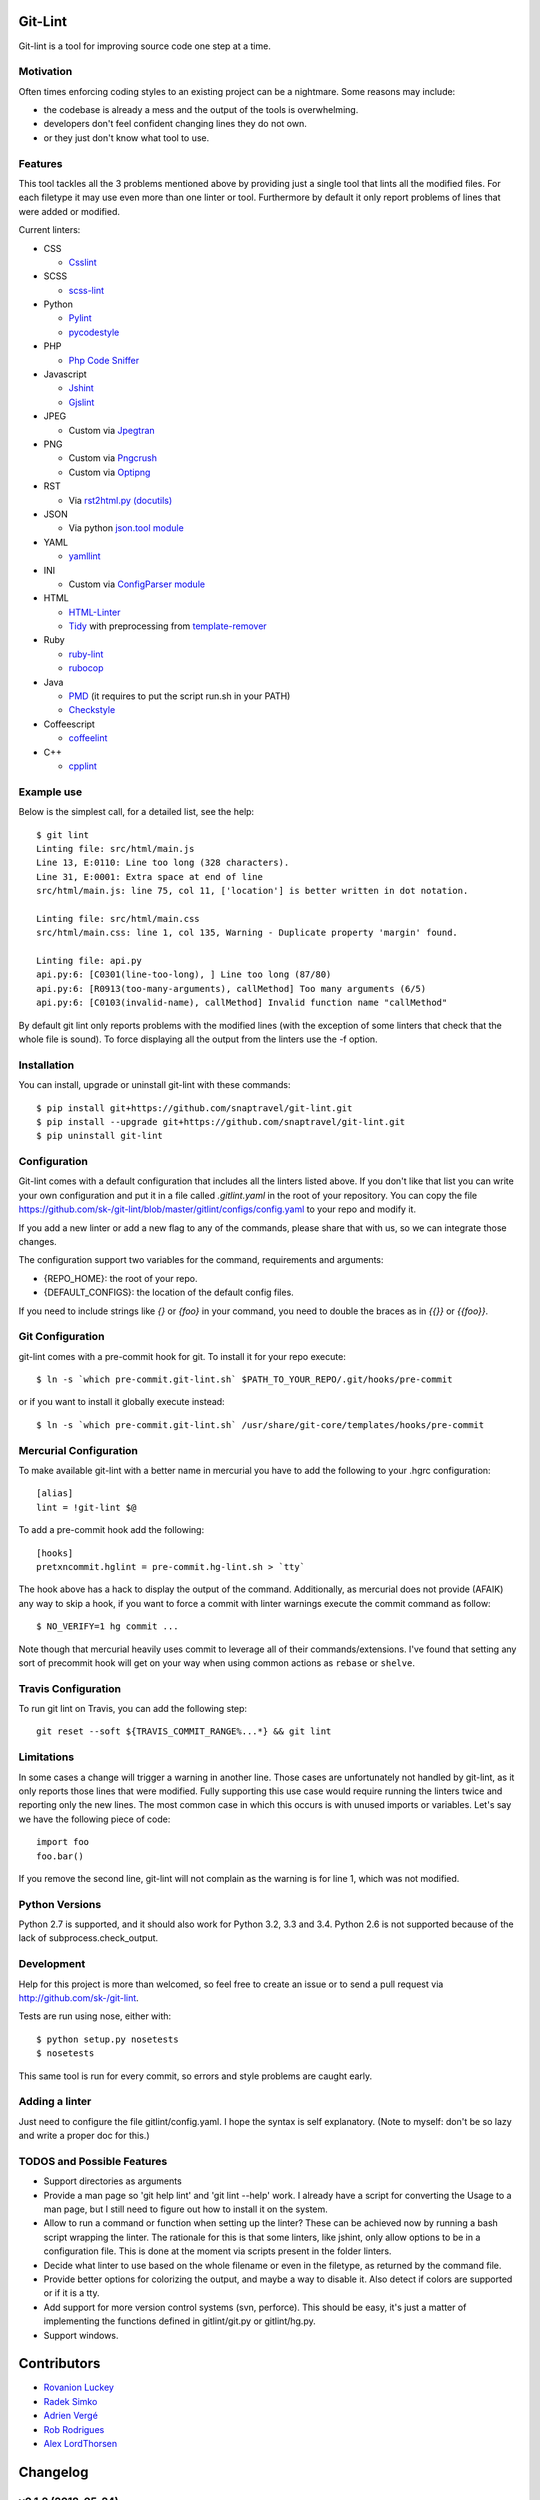 Git-Lint
========

.. image:: https://badge.fury.io/py/git-lint.svg
    :target: http://badge.fury.io/py/git-lint

.. image:: https://travis-ci.org/sk-/git-lint.svg?branch=master
    :target: https://travis-ci.org/sk-/git-lint

.. image:: https://coveralls.io/repos/sk-/git-lint/badge.svg?branch=master
    :target: https://coveralls.io/r/sk-/git-lint?branch=master

Git-lint is a tool for improving source code one step at a time.

Motivation
----------

Often times enforcing coding styles to an existing project can be a nightmare.
Some reasons may include:

* the codebase is already a mess and the output of the tools is overwhelming.
* developers don't feel confident changing lines they do not own.
* or they just don't know what tool to use.

Features
--------

This tool tackles all the 3 problems mentioned above by providing just a single
tool that lints all the modified files. For each filetype it may use even more
than one linter or tool. Furthermore by default it only report problems of lines
that were added or modified.

Current linters:

- CSS

  * `Csslint <https://github.com/stubbornella/csslint>`_

- SCSS

  * `scss-lint <https://github.com/causes/scss-lint>`_

- Python

  * `Pylint <http://www.pylint.org/>`_
  * `pycodestyle <https://github.com/PyCQA/pycodestyle>`_

- PHP

  * `Php Code Sniffer <http://pear.php.net/package/PHP_CodeSniffer/>`_

- Javascript

  * `Jshint <http://www.jshint.com/>`_
  * `Gjslint <https://developers.google.com/closure/utilities/>`_

- JPEG

  * Custom via `Jpegtran <http://manpages.ubuntu.com/manpages/raring/man1/jpegtran.1.html>`_

- PNG

  * Custom via `Pngcrush <http://manpages.ubuntu.com/manpages/raring/man1/pngcrush.1.html>`_
  * Custom via `Optipng <http://manpages.ubuntu.com/manpages/raring/man1/optipng.1.html>`_

- RST

  * Via `rst2html.py (docutils) <http://docs.python.org/2/library/json.html>`_

- JSON

  * Via python `json.tool module <http://docs.python.org/2/library/json.html>`_

- YAML

  * `yamllint <https://github.com/adrienverge/yamllint>`_

- INI

  * Custom via `ConfigParser module <http://docs.python.org/2/library/configparser.html>`_

- HTML

  * `HTML-Linter <https://github.com/deezer/html-linter>`_
  * `Tidy <https://w3c.github.io/tidy-html5/>`_ with preprocessing from `template-remover <https://github.com/deezer/html-linter>`_

- Ruby

  * `ruby-lint <https://github.com/yorickpeterse/ruby-lint>`_
  * `rubocop <https://github.com/bbatsov/rubocop>`_

- Java

  * `PMD <http://pmd.sourceforge.net/>`_ (it requires to put the script run.sh in your PATH)
  * `Checkstyle <http://checkstyle.sourceforge.net/>`_

- Coffeescript

  * `coffeelint <http://www.coffeelint.org/>`_

- C++

  * `cpplint <https://github.com/google/styleguide/tree/gh-pages/cpplint>`_

Example use
-----------

Below is the simplest call, for a detailed list, see the help::

  $ git lint
  Linting file: src/html/main.js
  Line 13, E:0110: Line too long (328 characters).
  Line 31, E:0001: Extra space at end of line
  src/html/main.js: line 75, col 11, ['location'] is better written in dot notation.

  Linting file: src/html/main.css
  src/html/main.css: line 1, col 135, Warning - Duplicate property 'margin' found.

  Linting file: api.py
  api.py:6: [C0301(line-too-long), ] Line too long (87/80)
  api.py:6: [R0913(too-many-arguments), callMethod] Too many arguments (6/5)
  api.py:6: [C0103(invalid-name), callMethod] Invalid function name "callMethod"


By default git lint only reports problems with the modified lines
(with the exception of some linters that check that the whole file is sound).
To force displaying all the output from the linters use the -f option.

Installation
------------

You can install, upgrade or uninstall git-lint with these commands::

  $ pip install git+https://github.com/snaptravel/git-lint.git
  $ pip install --upgrade git+https://github.com/snaptravel/git-lint.git
  $ pip uninstall git-lint

Configuration
-------------

Git-lint comes with a default configuration that includes all the linters listed
above. If you don't like that list you can write your own configuration and put
it in a file called `.gitlint.yaml` in the root of your repository. You can copy
the file https://github.com/sk-/git-lint/blob/master/gitlint/configs/config.yaml
to your repo and modify it.

If you add a new linter or add a new flag to any of the commands, please
share that with us, so we can integrate those changes.

The configuration support two variables for the command, requirements and
arguments:

* {REPO_HOME}: the root of your repo.
* {DEFAULT_CONFIGS}: the location of the default config files.

If you need to include strings like `{}` or `{foo}` in your command, you need to
double the braces as in `{{}}` or `{{foo}}`.

Git Configuration
-----------------

git-lint comes with a pre-commit hook for git. To install it for your repo
execute::

  $ ln -s `which pre-commit.git-lint.sh` $PATH_TO_YOUR_REPO/.git/hooks/pre-commit

or if you want to install it globally execute instead::

  $ ln -s `which pre-commit.git-lint.sh` /usr/share/git-core/templates/hooks/pre-commit


Mercurial Configuration
-----------------------

To make available git-lint with a better name in mercurial you have to add the following
to your .hgrc configuration::

  [alias]
  lint = !git-lint $@

To add a pre-commit hook add the following::

  [hooks]
  pretxncommit.hglint = pre-commit.hg-lint.sh > `tty`


The hook above has a hack to display the output of the command. Additionally,
as mercurial does not provide (AFAIK) any way to skip a hook, if you want to force a commit
with linter warnings execute the commit command as follow::

  $ NO_VERIFY=1 hg commit ...

Note though that mercurial heavily uses commit to leverage all of their commands/extensions.
I've found that setting any sort of precommit hook will get on your way when using common
actions as ``rebase`` or ``shelve``.

Travis Configuration
--------------------

To run git lint on Travis, you can add the following step::

  git reset --soft ${TRAVIS_COMMIT_RANGE%...*} && git lint

Limitations
-----------

In some cases a change will trigger a warning in another line. Those cases are
unfortunately not handled by git-lint, as it only reports those lines that were
modified. Fully supporting this use case would require running the linters twice
and reporting only the new lines. The most common case in which this occurs is with
unused imports or variables. Let's say we have the following piece of code::

  import foo
  foo.bar()

If you remove the second line, git-lint will not complain as the warning is for line
1, which was not modified.

Python Versions
---------------

Python 2.7 is supported, and it should also work for Python 3.2, 3.3 and 3.4.
Python 2.6 is not supported because of the lack of subprocess.check_output.

Development
-----------

Help for this project is more than welcomed, so feel free to create an issue or
to send a pull request via http://github.com/sk-/git-lint.

Tests are run using nose, either with::

  $ python setup.py nosetests
  $ nosetests

This same tool is run for every commit, so errors and style problems are caught
early.

Adding a linter
---------------
Just need to configure the file gitlint/config.yaml. I hope the syntax is self
explanatory. (Note to myself: don't be so lazy and write a proper doc for this.)

TODOS and Possible Features
---------------------------

* Support directories as arguments
* Provide a man page so 'git help lint' and 'git lint --help' work. I already
  have a script for converting the Usage to a man page, but I still need to
  figure out how to install it on the system.
* Allow to run a command or function when setting up the linter? These can be
  achieved now by running a bash script wrapping the linter. The rationale for
  this is that some linters, like jshint, only allow options to be in a
  configuration file. This is done at the moment via scripts present in the
  folder linters.
* Decide what linter to use based on the whole filename or even in the filetype,
  as returned by the command file.
* Provide better options for colorizing the output, and maybe a way to disable
  it. Also detect if colors are supported or if it is a tty.
* Add support for more version control systems (svn, perforce). This should be
  easy, it's just a matter of implementing the functions defined in
  gitlint/git.py or gitlint/hg.py.
* Support windows.

Contributors
============

* `Rovanion Luckey <https://github.com/Rovanion>`_
* `Radek Simko <https://github.com/radeksimko>`_
* `Adrien Vergé <https://github.com/adrienverge>`_
* `Rob Rodrigues <https://github.com/irialad>`_
* `Alex LordThorsen <https://github.com/rawrgulmuffins>`_

Changelog
=========

v0.1.2 (2018-05-24)
-------------------

* Fixed race condition when creating cache directories.

v0.1.1 (2018-05-15)
-------------------

* Fixed futures dependency not working corectly in Python 3.

v0.1.0 (2018-02-26)
-------------------

* Fixed setup in some systems due to default encodings.
* Changed version to use semantic versioning. If the version would have been semantic, this release would have been just a patch.

v0.0.9 (2018-01-22)
-------------------

* Fixed versioning to match in both pip install and package
* Added multithreading support

v0.0.8 (2015-10-14)
-------------------

* Fixed git pre commit hook (thanks to Rovanion Luckey)
* Fixed issues #64, #67

v0.0.7 (2015-06-28)
-------------------

* Better support in python 3
* Removed support for Python 3.2
* Output is sorted by line and column number
* Bugfixes: issues #49, #50, #54, #62
* Added coffelint support
* Improved defaults

v0.0.6 (2014-09-08)
-------------------

* Added mercurial support
* Run e2e tests on Travis

v0.0.5 (2014-05-09)
-------------------

* Added linters: ruby-lint, rubocop, checkstyle, pmd
* Variables %(REPO_HOME)s and %(DEFAULT_CONFIGS)s can be specified in configuration
* Added default pylintrc configuration

v0.0.4 (2014-05-08)
-------------------

* Added linters: html, tidy, scss
* Added way to override default configuration
* Improvements for Python3

v0.0.3 (2014-02-02)
-------------------

* Fixes to the filter syntax
* Fixes to the git parser
* Added linters (YAML, Ini, PHP) and improved linter for PNG and JPEG.
* Improved pylint configuration.
* Improved phpcs configuration.
* Check if program is available and if not display info to install it.
* Cache the output of linters, so subsequent calls are much faster.

v0.0.2 (2013-10-20)
-------------------

* Fixes to the installer

v0.0.1 (2013-10-20)
-------------------

* Initial commit with the basic functionalities. Released mainly to collect
  feedback about the features and the planned ideas.
